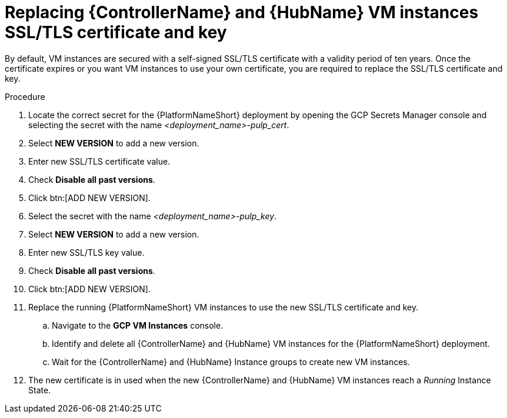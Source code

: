 [id="proc-gcp-additional-configs-replace-tls-certificate"]

= Replacing {ControllerName} and {HubName} VM instances SSL/TLS certificate and key

By default, VM instances are secured with a self-signed SSL/TLS certificate with a validity period of ten years.
Once the certificate expires or you want VM instances to use your own certificate, you are required to replace the SSL/TLS certificate and key.

.Procedure
. Locate the correct secret for the {PlatformNameShort} deployment by opening the GCP Secrets Manager console and selecting the secret with the name _<deployment_name>-pulp_cert_.
. Select *NEW VERSION* to add a new version.
. Enter new SSL/TLS certificate value.
. Check *Disable all past versions*.
. Click btn:[ADD NEW VERSION].
. Select the secret with the name _<deployment_name>-pulp_key_.
. Select *NEW VERSION* to add a new version.
. Enter new SSL/TLS key value.
. Check *Disable all past versions*.
. Click btn:[ADD NEW VERSION].
. Replace the running {PlatformNameShort} VM instances to use the new SSL/TLS certificate and key.
.. Navigate to the *GCP VM Instances* console.
.. Identify and delete all {ControllerName} and {HubName} VM instances for the {PlatformNameShort} deployment.
.. Wait for the {ControllerName} and {HubName} Instance groups to create new VM instances.
. The new certificate is in used when the new {ControllerName} and {HubName} VM instances reach a _Running_ Instance State.
